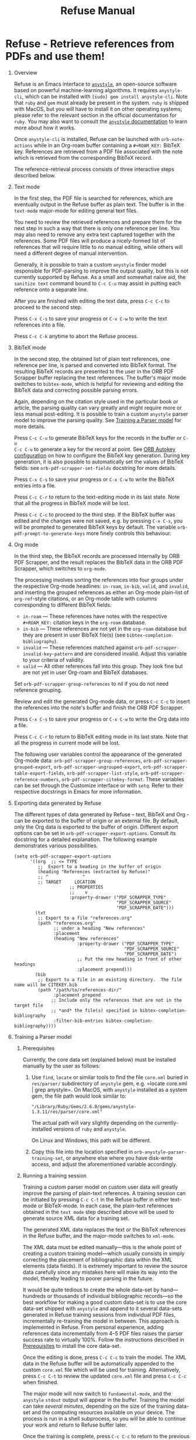 #+TITLE: Refuse Manual
#+STARTUP: entitiesplain noindent
#+OPTIONS: ^:nil todo:nil tags:nil num:2 H:1 prop:nil p:t broken-links:mark

* Refuse - Retrieve references from PDFs and use them!
:PROPERTIES:
:CUSTOM_ID: orb-pdf-scrapper---retrieve-references-from-pdfs
:END:
** Overview
:PROPERTIES:
:CUSTOM_ID: overview-1
:END:

Refuse is an Emacs interface to [[https://github.com/inukshuk/anystyle][=anystyle=]], an open-source software based on
powerful machine-learning algorithms. It requires =anystyle-cli=, which can be
installed with =[sudo] gem install anystyle-cli=. Note that =ruby= and =gem=
must already be present in the system. =ruby= is shipped with MacOS, but you
will have to install it on other operating systems; please refer to the
relevant section in the official documentation for =ruby=. You may also want to
consult the [[https://rubydoc.info/gems/anystyle][=anystyle= documentation]] to learn more about how it works.

Once =anystyle-cli= is installed, Refuse can be launched with
=orb-note-actions= while in an Org-roam buffer containing a =#+ROAM_KEY:=
BibTeX key. References are retrieved from a PDF file associated with the note
which is retrieved from the corresponding BibTeX record.

The reference-retrieval process consists of three interactive steps described
below.

** Text mode
:PROPERTIES:
:CUSTOM_ID: text-mode
:END:

In the first step, the PDF file is searched for references, which are
eventually output in the Refuse buffer as plain text. The buffer is in the
=text-mode= major-mode for editing general text files.

You need to review the retrieved references and prepare them for the next step
in such a way that there is only one reference per line. You may also need to
remove any extra text captured together with the references. Some PDF files
will produce a nicely-formed list of references that will require little to no
manual editing, while others will need a different degree of manual
intervention.

Generally, it is possible to train a custom =anystyle= finder model responsible
for PDF-parsing to improve the output quality, but this is not currently
supported by Refuse. As a small and somewhat naïve aid, the =sanitize text=
command bound to =C-c C-u= may assist in putting each reference onto a separate
line.

After you are finished with editing the text data, press =C-c C-c= to proceed
to the second step.

Press =C-x C-s= to save your progress or =C-x C-w= to write the text references
into a file.

Press =C-c C-k= anytime to abort the Refuse process.

** BibTeX mode
:PROPERTIES:
:CUSTOM_ID: bibtex-mode
:END:

In the second step, the obtained list of plain text references, one reference
per line, is parsed and converted into BibTeX format. The resulting BibTeX
records are presented to the user in the ORB PDF Scrapper buffer replacing the
text references. The buffer's major mode switches to =bibtex-mode=, which is
helpful for reviewing and editing the BibTeX data and correcting possible
parsing errors.

Again, depending on the citation style used in the particular book or article,
the parsing quality can vary greatly and might require more or less manual
post-editing. It is possible to train a custom =anystyle= parser model to
improve the parsing quality. See [[#training-a-parser-model][Training a Parser model]] for more details.

Press =C-c C-u= to generate BibTeX keys for the records in the buffer or =C-u
C-c C-u= to generate a key for the record at point. See [[#orb-autokey-configuration][ORB Autokey
configuration]] on how to configure the BibTeX key generation. During key
generation, it is also possible to automatically set the values of BibTeX
fields: see =orb-pdf-scrapper-set-fields= docstring for more details.

Press =C-x C-s= to save your progress or =C-x C-w= to write the BibTeX entries
into a file.

Press =C-c C-r= to return to the text-editing mode in its last state.  Note
that all the progress in BibTeX mode will be lost.

Press =C-c C-c= to proceed to the third step. If the BibTeX buffer was edited
and the changes were not saved, e.g. by pressing =C-x C-s=, you will be
prompted to generated BibTeX keys by default. The variable
=orb-pdf-prompt-to-generate-keys= more finely controls this behaviour.

** Org mode
:PROPERTIES:
:CUSTOM_ID: org-mode
:END:

In the third step, the BibTeX records are processed internally by ORB PDF
Scrapper, and the result replaces the BibTeX data in the ORB PDF Scrapper,
which switches to =org-mode=.

The processing involves sorting the references into four groups under the
respective Org-mode headlines: =in-roam=, =in-bib=, =valid=, and =invalid=, and
inserting the grouped references as either an Org-mode plain-list of
=org-ref=-style citations, or an Org-mode table with columns corresponding to
different BibTeX fields.

- =in-roam= --- These references have notes with the respective =#+ROAM_KEY:=
  citation keys in the =org-roam= database.
- =in-bib= --- These references are not yet in the =org-roam= database but they
  are present in user BibTeX file(s) (see =bibtex-completion-bibliography=).
- =invalid= --- These references matched against
  =orb-pdf-scrapper-invalid-key-pattern= and are considered invalid.  Adjust
  this variable to your criteria of validity.
- =valid= --- All other references fall into this group. They look fine but are
  not yet in user Org-roam and BibTeX databases.

Set =orb-pdf-scrapper-group-references= to nil if you do not need reference
grouping.

Review and edit the generated Org-mode data, or press =C-c C-c= to insert the
references into the note's buffer and finish the ORB PDF Scrapper.

Press =C-x C-s= to save your progress or =C-x C-w= to write the Org data into a
file.

Press =C-c C-r= to return to BibTeX editing mode in its last state. Note that
all the progress in current mode will be lost.

The following user variables control the appearance of the generated Org-mode
data: =orb-pdf-scrapper-group-references=, =orb-pdf-scrapper-grouped-export=,
=orb-pdf-scrapper-ungrouped-export=, =orb-pdf-scrapper-table-export-fields=,
=orb-pdf-scrapper-list-style=, =orb-pdf-scrapper-reference-numbers=,
=orb-pdf-scrapper-citekey-format=.  These variables can be set through the
Customize interface or with =setq=. Refer to their respective docstrings in
Emacs for more information.

** Exporting data generated by Refuse
:PROPERTIES:
:CUSTOM_ID: exporting-data-generated-by-orb-pdf-scrapper
:END:

The different types of data generated by Refuse -- text, BibTeX and Org - can
be exported to the buffer of origin or an external file. By default, only the
Org data is exported to the buffer of origin.  Different export options can be
set in =orb-pdf-scrapper-export-options=. Consult its docstring for a detailed
explanation. The following example demonstrates various possibilities.

#+begin_example
  (setq orb-pdf-scrapper-export-options
        '((org  ;; <= TYPE
           ;;  Export to a heading in the buffer of origin
           (heading "References (extracted by Refuse)"
           ;; ^             ^
           ;; TARGET     LOCATION
                       ;; PROPERTIES
                       ;;    v
                       :property-drawer ("PDF_SCRAPPER_TYPE"
                                         "PDF_SCRAPPER_SOURCE"
                                         "PDF_SCRAPPER_DATE")))
          (txt
           ;; Export to a file "references.org"
           (path "references.org"
                 ;; under a heading "New references"
                 :placement
                 (heading "New references"
                          :property-drawer ("PDF_SCRAPPER_TYPE"
                                            "PDF_SCRAPPER_SOURCE"
                                            "PDF_SCRAPPER_DATE")
                          ;; Put the new heading in front of other headings
                          :placement prepend)))
          (bib
           ;; Export to a file in an existing directory.  The file name will be CITEKEY.bib
           (path "/path/to/references-dir/"
                 :placement prepend
                ;; Include only the references that are not in the target file
                ;; *and* the file(s) specified in bibtex-completion-bibliography
                 :filter-bib-entries bibtex-completion-bibliography))))
#+end_example

** Training a Parser model
:PROPERTIES:
:CUSTOM_ID: training-a-parser-model
:END:
*** Prerequisites
:PROPERTIES:
:CUSTOM_ID: prerequisites
:END:

Currently, the core data set (explained below) must be installed manually by
the user as follows:

1. Use =find=, =locate= or similar tools to find the file =core.xml= buried in
   =res/parser/= subdirectory of =anystyle= gem, e.g. =locate core.xml | grep
   anystyle=. On MacOS, with =anystyle= installed as a system gem, the file
   path would look similar to:

   ="/Library/Ruby/Gems/2.6.0/gems/anystyle-1.3.11/res/parser/core.xml"=

   The actual path will vary slightly depending on the
   currently-installed versions of =ruby= and =anystyle=.

   On Linux and Windows, this path will be different.

2. Copy this file into the location specified in
   =orb-anystyle-parser-training-set=, or anywhere else where you have
   disk-write access, and adjust the aforementioned variable accordingly.

*** Running a training session
:PROPERTIES:
:CUSTOM_ID: running-a-training-session
:END:

Training a custom parser model on custom user data will greatly improve the
parsing of plain-text references. A training session can be initiated by
pressing =C-c C-t= in the Refuse buffer in either text-mode or BibTeX-mode. In
each case, the plain-text references obtained in the =text mode= step described
above will be used to generate source XML data for a training set.

The generated XML data replaces the text or the BibTeX references in the Refuse
buffer, and the major-mode switches to =xml-mode=.

The XML data must be edited manually---this is the whole point of creating a
custom training model---which usually consists in simply correcting the
placement of bibliographic data within the XML elements (data fields). It is
extremely important to review the source data carefully since any mistakes here
will make its way into the model, thereby leading to poorer parsing in the
future.

It would be quite tedious to create the whole data-set by hand--- hundreds or
thousands of individual bibliographic records---so the best workflow for making
a good custom data-set is to use the core data-set shipped with =anystyle= and
append to it several data-sets generated in Refuse training sessions from
individual PDF files, incrementally re-training the model in between. This
approach is implemented in Refuse. From personal experience, adding references
data incrementally from 4--5 PDF files raises the parser success rate to
virtually 100%. Follow the instructions described in [[#parser-model-prerequisites][Prerequisites]] to install
the core data-set.

Once the editing is done, press =C-c C-c= to train the model. The XML data in
the Refuse buffer will be automatically appended to the custom =core.xml= file
which will be used for training.  Alternatively, press =C-c C-t= to review the
updated =core.xml= file and press =C-c C-c= when finished.

The major mode will now switch to =fundamental-mode=, and the =anystyle=
=stdout= output will appear in the buffer. Training the model can take /several
minutes/, depending on the size of the training data-set and the computing
resources available on your device. The process is run in a shell subprocess,
so you will be able to continue your work and return to Refuse buffer later.

Once the training is complete, press =C-c C-c= to return to the previous
editing-mode. You can now re-generate the BibTeX data and see the improvements
achieved with the re-trained model.
